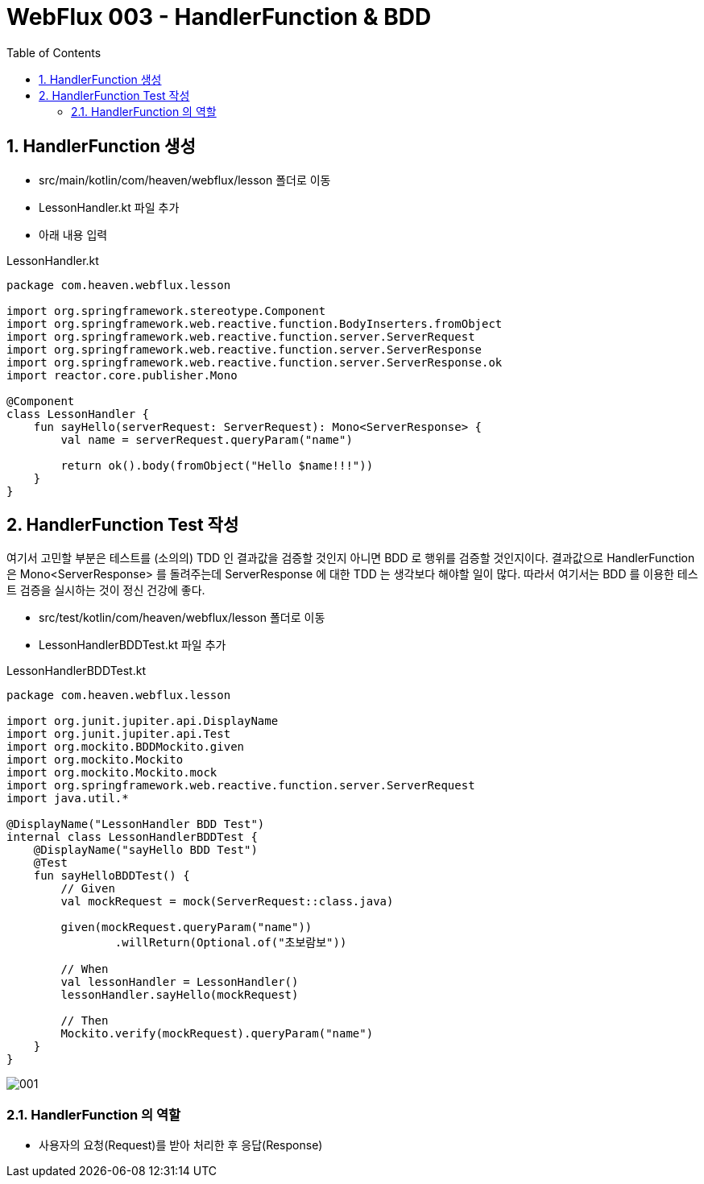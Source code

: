 :toc:
:numbered:

= WebFlux 003 - HandlerFunction & BDD

== HandlerFunction 생성

* src/main/kotlin/com/heaven/webflux/lesson 폴더로 이동
* LessonHandler.kt 파일 추가
* 아래 내용 입력

.LessonHandler.kt
[source, kotlin, linenums]
----
package com.heaven.webflux.lesson

import org.springframework.stereotype.Component
import org.springframework.web.reactive.function.BodyInserters.fromObject
import org.springframework.web.reactive.function.server.ServerRequest
import org.springframework.web.reactive.function.server.ServerResponse
import org.springframework.web.reactive.function.server.ServerResponse.ok
import reactor.core.publisher.Mono

@Component
class LessonHandler {
    fun sayHello(serverRequest: ServerRequest): Mono<ServerResponse> {
        val name = serverRequest.queryParam("name")
        
        return ok().body(fromObject("Hello $name!!!"))
    }
}
----

== HandlerFunction Test 작성

여기서 고민할 부분은 테스트를 (소의의) TDD 인 결과값을 검증할 것인지 아니면 BDD 로 행위를 검증할 것인지이다. 결과값으로 HandlerFunction 은 Mono<ServerResponse> 를 돌려주는데 ServerResponse 에 대한 TDD 는 생각보다 해야할 일이 많다. 따라서 여기서는 BDD 를 이용한 테스트 검증을 실시하는 것이 정신 건강에 좋다.

* src/test/kotlin/com/heaven/webflux/lesson 폴더로 이동
* LessonHandlerBDDTest.kt 파일 추가

.LessonHandlerBDDTest.kt
[source, kotlin, linenums]
----
package com.heaven.webflux.lesson

import org.junit.jupiter.api.DisplayName
import org.junit.jupiter.api.Test
import org.mockito.BDDMockito.given
import org.mockito.Mockito
import org.mockito.Mockito.mock
import org.springframework.web.reactive.function.server.ServerRequest
import java.util.*

@DisplayName("LessonHandler BDD Test")
internal class LessonHandlerBDDTest {
    @DisplayName("sayHello BDD Test")
    @Test
    fun sayHelloBDDTest() {
        // Given
        val mockRequest = mock(ServerRequest::class.java)

        given(mockRequest.queryParam("name"))
                .willReturn(Optional.of("초보람보"))

        // When
        val lessonHandler = LessonHandler()
        lessonHandler.sayHello(mockRequest)

        // Then
        Mockito.verify(mockRequest).queryParam("name")
    }
}
----

image::images/lesson003/001.png[]

=== HandlerFunction 의 역할

* 사용자의 요청(Request)를 받아 처리한 후 응답(Response)